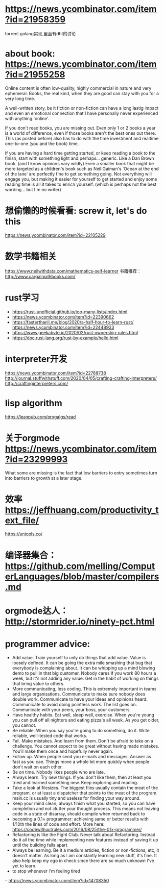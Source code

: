* https://news.ycombinator.com/item?id=21958359
  torrent golang实现,里面有dht的讨论
* about book: https://news.ycombinator.com/item?id=21955258
Online content is often low-quality, highly commercial in nature and very ephemeral. Books, the real kind, when they are good can stay with you for a very long time.

A well-written story, be it fiction or non-fiction can have a long lastig impact and even an emotional connection that I have personally never experienced with anything 'online'.

If you don't read books, you are missing out. Even only 1 or 2 books a year is a world of difference, even if those books aren't the best ones out there. This (as posted before) also has to do with the time investment and realtime one-to-one (you and the book) time.

If you are having a hard time getting started, or keep reading a book to the finish, start with something light and perhaps... generic. Like a Dan Brown book. (and I know opinions vary wildly) Even a smaller book that might be more targeted as a children's book such as Neil Gaiman's 'Ocean at the end of the lane' are perfectly fine to get something going. Not everything will engage you, but making it easier for yourself to get started and enjoy some reading time is all it takes to enrich yourself. (which is perhaps not the best wording... but I'm no writer)
* 想偷懒的时候看看: screw it, let's do this
  https://news.ycombinator.com/item?id=22105229
* 数学书籍相关
https://www.neilwithdata.com/mathematics-self-learner
书籍推荐： http://www.cargalmathbooks.com/
* rust学习
+ https://rust-unofficial.github.io/too-many-lists/index.html
+ https://news.ycombinator.com/item?id=22390662
+ https://fasterthanli.me/blog/2020/a-half-hour-to-learn-rust/ https://news.ycombinator.com/item?id=22448933
+ https://www.geekabyte.io/2020/02/rust-ownership-rules.html
+ https://doc.rust-lang.org/rust-by-example/hello.html
* interpreter开发
https://news.ycombinator.com/item?id=22788738
http://journal.stuffwithstuff.com/2020/04/05/crafting-crafting-interpreters/
http://craftinginterpreters.com/
* lisp algorithm
  https://leanpub.com/progalgs/read
* 关于orgmode https://news.ycombinator.com/item?id=23299993
What some are missing is the fact that low barriers to entry sometimes turn into barriers to growth at a later stage.
* 效率 https://jeffhuang.com/productivity_text_file/
  https://untools.co/
* 编译器集合： https://github.com/melling/ComputerLanguages/blob/master/compilers.md
* orgmode达人： http://stormrider.io/ninety-pct.html
* programmer advice:
+ Add value. Train yourself to only do things that add value. Value is loosely defined. It can be going the extra mile smashing that bug that everybody is complaining about. It can be whipping up a mind blowing demo to pull in that big customer. Nobody cares if you work 80 hours a week, but it's not adding any value. Get in the habit of working on things that bring value to others.
+ More communicating, less coding. This is extremely important in teams and large organisations. Communicate to make sure nobody does double work. Communicate to have your ideas and opinions heard. Communicate to avoid doing pointless work. The list goes on. Communicate with your peers, your boss, your customers.
+ Have healthy habits. Eat well, sleep well, exercise. When you're young you can pull off all nighters and eating pizza's all week. As you get older, you cannot.
+ Be reliable. When you say you're going to do something, do it. Write reliable, well-tested code that works.
+ Fail. Make mistakes. And learn from them. Don't be afraid to take on a challenge. You cannot expect to be great without having made mistakes. You'll make them once and hopefully never again.
+ Follow up. When people send you e-mails and messages. Answer as fast as you can. Things move a whole lot more quickly when people don't wait on each other.
+ Be on time. Nobody likes people who are late.
+ Always learn. Try new things. If you don't like them, then at least you tried and learned something new. Keep exploring and reading.
+ Take a look at filesizes. The biggest files usually contain the meat of the program, or at least a dispatcher that points to the meat of the program. main.cc is usually tiny and useless for finding your way around.
+ Keep your mind clean, always finish what you started, so you can have completion and not clutter your thought process. This means not leaving code in a state of disarray, should compile when returned back to
+ becoming a 0.1× programmer: achieving same or better results with 1/10th the lines of code and effort. More here: https://codewithoutrules.com/2016/08/25/the-01x-programmer/
+ Refactoring is like the Fight Club. Never talk about Refactoring. Instead do it all the time while implementing new features instead of saving it up until the building falls apart.
+ Always be learning. Be it a medium articles, fiction or non-fictions, etc, it doesn't matter. As long as I am constantly learning new stuff, it's fine. It also help keep my ego in check since there are so much unknown I've yet to learn.
+ to stop whenever I'm feeling tired

-- https://news.ycombinator.com/item?id=14708350
